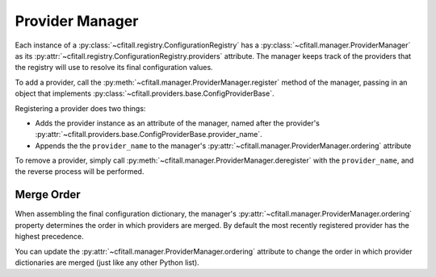 Provider Manager
================

Each instance of a :py:class:`~cfitall.registry.ConfigurationRegistry` has a
:py:class:`~cfitall.manager.ProviderManager` as its
:py:attr:`~cfitall.registry.ConfigurationRegistry.providers` attribute. The
manager keeps track of the providers that the registry will use to resolve its final
configuration values.

To add a provider, call the :py:meth:`~cfitall.manager.ProviderManager.register`
method of the manager, passing in an object that implements
:py:class:`~cfitall.providers.base.ConfigProviderBase`.

Registering a provider does two things:

* Adds the provider instance as an attribute of the manager, named
  after the provider's
  :py:attr:`~cfitall.providers.base.ConfigProviderBase.provider_name`.
* Appends the the ``provider_name`` to the manager's
  :py:attr:`~cfitall.manager.ProviderManager.ordering` attribute

To remove a provider, simply call :py:meth:`~cfitall.manager.ProviderManager.deregister`
with the ``provider_name``, and the reverse process will be performed.

Merge Order
***********

When assembling the final configuration dictionary, the manager's
:py:attr:`~cfitall.manager.ProviderManager.ordering` property
determines the order in which providers are merged. By default the most recently
registered provider has the highest precedence.

You can update the :py:attr:`~cfitall.manager.ProviderManager.ordering`
attribute to change the order in which provider dictionaries are merged (just
like any other Python list).
